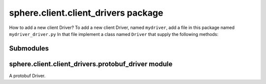sphere.client.client\_drivers package
=====================================
How to add a new client Driver?
To add a new client Driver, named ``mydriver``, add a file in this package named ``mydriver_driver.py``
In that file implement a class named ``Driver`` that supply the following methods:

.. method:: __init__(self, path):
    Constructor method.
    
    :param path: The path to the sample
    :type path: str

.. method::get_user(self):
    Returns the user of the sample.
    
    :return: The user of the sample
    :rtype: :class:`sphere.protocol.User` object

.. method:: snapshots(self):
    An iterator that iterates over the snapshots.
    
    Each yield is a object of type :class:`sphere.protocol.Snapshot` object 

Submodules
----------

sphere.client.client\_drivers.protobuf\_driver module
-----------------------------------------------------

A protobuf Driver.
